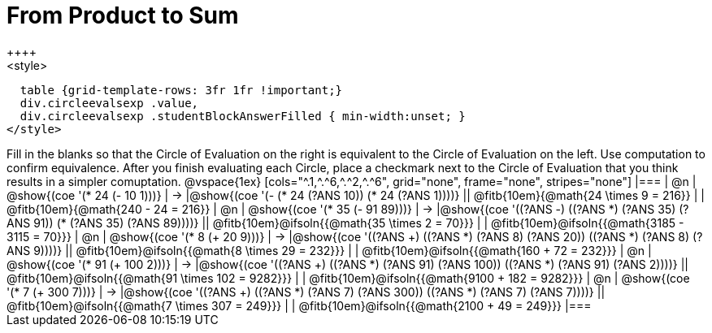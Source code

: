 = From Product to Sum
++++
<style>
  table {grid-template-rows: 3fr 1fr !important;}
  div.circleevalsexp .value,
  div.circleevalsexp .studentBlockAnswerFilled { min-width:unset; }
</style>
++++

Fill in the blanks so that the Circle of Evaluation on the right is equivalent to the Circle of Evaluation on the left. Use computation to confirm equivalence. After you finish evaluating each Circle, place a checkmark next to the Circle of Evaluation that you think results in a simpler comuptation.

@vspace{1ex}

[cols="^.1,^.^6,^.^2,^.^6", grid="none", frame="none", stripes="none"]
|===
| @n
| @show{(coe '(* 24 (- 10 1)))}
| &rarr;
|@show{(coe '(- (* 24 (?ANS 10)) (* 24 (?ANS 1))))}
|| @fitb{10em}{@math{24 \times 9 = 216}} | | @fitb{10em}{@math{240 - 24 = 216}}

| @n
| @show{(coe '(* 35 (- 91 89)))}
| &rarr;
|@show{(coe '((?ANS -) ((?ANS *) (?ANS 35) (?ANS 91)) (* (?ANS 35) (?ANS 89))))}
|| @fitb{10em}@ifsoln{{@math{35 \times 2 = 70}}} | | @fitb{10em}@ifsoln{{@math{3185 - 3115 = 70}}}

| @n
| @show{(coe '(* 8 (+ 20 9)))}
| &rarr;
|@show{(coe '((?ANS +) ((?ANS *) (?ANS 8) (?ANS 20)) ((?ANS *) (?ANS 8) (?ANS 9))))}
|| @fitb{10em}@ifsoln{{@math{8 \times 29 = 232}}} | | @fitb{10em}@ifsoln{{@math{160 + 72 = 232}}}


| @n
| @show{(coe '(* 91 (+ 100 2)))}
| &rarr;
|@show{(coe '((?ANS +) ((?ANS *) (?ANS 91) (?ANS 100)) ((?ANS *) (?ANS 91) (?ANS 2))))}
|| @fitb{10em}@ifsoln{{@math{91 \times 102 = 9282}}} | | @fitb{10em}@ifsoln{{@math{9100 + 182 = 9282}}}

| @n
| @show{(coe '(* 7 (+ 300 7)))}
| &rarr;
|@show{(coe '((?ANS +) ((?ANS *) (?ANS 7) (?ANS 300)) ((?ANS *) (?ANS 7) (?ANS 7))))}
|| @fitb{10em}@ifsoln{{@math{7 \times 307 = 249}}} | | @fitb{10em}@ifsoln{{@math{2100 + 49 = 249}}}
|===

